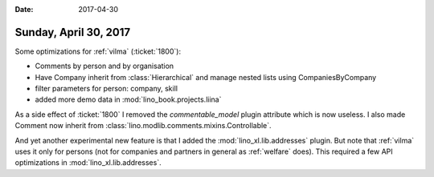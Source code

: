 :date: 2017-04-30

======================
Sunday, April 30, 2017
======================

Some optimizations for :ref:`vilma` (:ticket:`1800`):

- Comments by person and by organisation
- Have Company inherit from :class:`Hierarchical` and manage nested
  lists using CompaniesByCompany
- filter parameters for person: company, skill
- added more demo data in :mod:`lino_book.projects.liina`

As a side effect of :ticket:`1800` I removed the `commentable_model`
plugin attribute which is now useless.  I also made Comment now
inherit from :class:`lino.modlib.comments.mixins.Controllable`.

And yet another experimental new feature is that I added the
:mod:`lino_xl.lib.addresses` plugin. But note that :ref:`vilma` uses
it only for persons (not for companies and partners in general as
:ref:`welfare` does). This required a few API optimizations in
:mod:`lino_xl.lib.addresses`.
